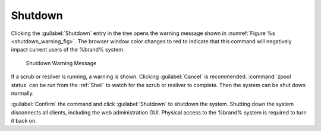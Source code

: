 .. index:: Shutdown
.. _Shutdown:

Shutdown
========

Clicking the :guilabel:`Shutdown` entry in the tree opens the
warning message shown in
:numref:`Figure %s <shutdown_warning_fig>`.
The browser window color changes to red to indicate that this command
will negatively impact current users of the %brand% system.


.. _shutdown_warning_fig:

.. figure:: images/shutdown.png

   Shutdown Warning Message


If a scrub or resilver is running, a warning is shown. Clicking
:guilabel:`Cancel` is recommended. :command:`zpool status` can be
run from the :ref:`Shell` to watch for the scrub or resilver to
complete. Then the system can be shut down normally.

:guilabel:`Confirm` the command and click
:guilabel:`Shutdown` to shutdown the system. Shutting down the
system disconnects all clients, including the web administration GUI.
Physical access to the %brand% system is required to turn it back on.
